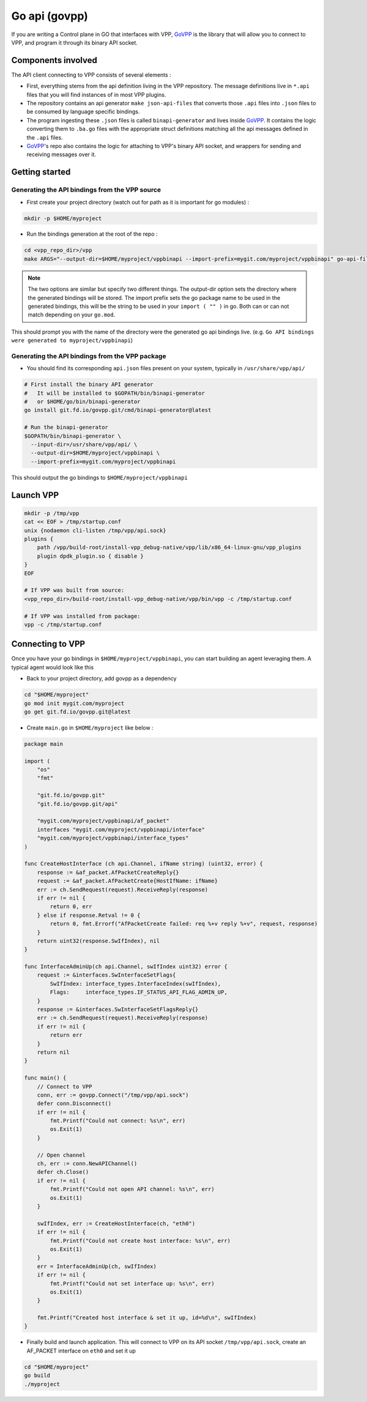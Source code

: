 .. _govpp:

==============
Go api (govpp)
==============

If you are writing a Control plane in GO that interfaces with VPP, `GoVPP <https://github.com/FDio/govpp>`__ is the library that will allow you to connect to VPP, and program it through its binary API socket.

Components involved
===================

The API client connecting to VPP consists of several elements :

* First, everything stems from the api definition living in the VPP repository. The message definitions live in ``*.api`` files that you will find instances of in most VPP plugins.
* The repository contains an api generator ``make json-api-files`` that converts those ``.api`` files into ``.json`` files to be consumed by language specific bindings.
* The program ingesting these ``.json`` files is called ``binapi-generator`` and lives inside `GoVPP <https://github.com/FDio/govpp>`__. It contains the logic converting them to ``.ba.go`` files with the appropriate struct definitions matching all the api messages defined in the ``.api`` files.
* `GoVPP <https://github.com/FDio/govpp>`__'s repo also contains the logic for attaching to VPP's binary API socket, and wrappers for sending and receiving messages over it.

Getting started
===============

Generating the API bindings from the VPP source
-----------------------------------------------

* First create your project directory (watch out for path as it is important for go modules) :

.. code:: bash

    mkdir -p $HOME/myproject

* Run the bindings generation at the root of the repo :

.. code:: bash

    cd <vpp_repo_dir>/vpp
    make ARGS="--output-dir=$HOME/myproject/vppbinapi --import-prefix=mygit.com/myproject/vppbinapi" go-api-files


.. note::
    The two options are similar but specify two different things. The output-dir option sets the directory where the generated bindings will be stored. The import prefix sets the go package name to be used in the generated bindings, this will be the string to be used in your ``import ( "" )`` in go. Both can or can not match depending on your ``go.mod``.


This should prompt you with the name of the directory were the generated go api bindings live. (e.g. ``Go API bindings were generated to myproject/vppbinapi``)

Generating the API bindings from the VPP package
------------------------------------------------

* You should find its corresponding ``api.json`` files present on your system, typically in ``/usr/share/vpp/api/``

.. code:: bash

    # First install the binary API generator
    #   It will be installed to $GOPATH/bin/binapi-generator
    #   or $HOME/go/bin/binapi-generator
    go install git.fd.io/govpp.git/cmd/binapi-generator@latest

    # Run the binapi-generator
    $GOPATH/bin/binapi-generator \
      --input-dir=/usr/share/vpp/api/ \
      --output-dir=$HOME/myproject/vppbinapi \
      --import-prefix=mygit.com/myproject/vppbinapi

This should output the go bindings to ``$HOME/myproject/vppbinapi``

Launch VPP
==========

.. code:: bash

    mkdir -p /tmp/vpp
    cat << EOF > /tmp/startup.conf
    unix {nodaemon cli-listen /tmp/vpp/api.sock}
    plugins {
        path /vpp/build-root/install-vpp_debug-native/vpp/lib/x86_64-linux-gnu/vpp_plugins
        plugin dpdk_plugin.so { disable }
    }
    EOF

    # If VPP was built from source:
    <vpp_repo_dir>/build-root/install-vpp_debug-native/vpp/bin/vpp -c /tmp/startup.conf

    # If VPP was installed from package:
    vpp -c /tmp/startup.conf


Connecting to VPP
=================

Once you have your go bindings in ``$HOME/myproject/vppbinapi``, you can start building an agent leveraging them. A typical agent would look like this

* Back to your project directory, add govpp as a dependency

.. code:: bash

    cd "$HOME/myproject"
    go mod init mygit.com/myproject
    go get git.fd.io/govpp.git@latest

* Create ``main.go`` in ``$HOME/myproject`` like below :

.. code-block:: go

    package main

    import (
        "os"
        "fmt"

        "git.fd.io/govpp.git"
        "git.fd.io/govpp.git/api"

        "mygit.com/myproject/vppbinapi/af_packet"
        interfaces "mygit.com/myproject/vppbinapi/interface"
        "mygit.com/myproject/vppbinapi/interface_types"
    )

    func CreateHostInterface (ch api.Channel, ifName string) (uint32, error) {
        response := &af_packet.AfPacketCreateReply{}
        request := &af_packet.AfPacketCreate{HostIfName: ifName}
        err := ch.SendRequest(request).ReceiveReply(response)
        if err != nil {
            return 0, err
        } else if response.Retval != 0 {
            return 0, fmt.Errorf("AfPacketCreate failed: req %+v reply %+v", request, response)
        }
        return uint32(response.SwIfIndex), nil
    }

    func InterfaceAdminUp(ch api.Channel, swIfIndex uint32) error {
        request := &interfaces.SwInterfaceSetFlags{
            SwIfIndex: interface_types.InterfaceIndex(swIfIndex),
            Flags:     interface_types.IF_STATUS_API_FLAG_ADMIN_UP,
        }
        response := &interfaces.SwInterfaceSetFlagsReply{}
        err := ch.SendRequest(request).ReceiveReply(response)
        if err != nil {
            return err
        }
        return nil
    }

    func main() {
        // Connect to VPP
        conn, err := govpp.Connect("/tmp/vpp/api.sock")
        defer conn.Disconnect()
        if err != nil {
            fmt.Printf("Could not connect: %s\n", err)
            os.Exit(1)
        }

        // Open channel
        ch, err := conn.NewAPIChannel()
        defer ch.Close()
        if err != nil {
            fmt.Printf("Could not open API channel: %s\n", err)
            os.Exit(1)
        }

        swIfIndex, err := CreateHostInterface(ch, "eth0")
        if err != nil {
            fmt.Printf("Could not create host interface: %s\n", err)
            os.Exit(1)
        }
        err = InterfaceAdminUp(ch, swIfIndex)
        if err != nil {
            fmt.Printf("Could not set interface up: %s\n", err)
            os.Exit(1)
        }

        fmt.Printf("Created host interface & set it up, id=%d\n", swIfIndex)
    }

*  Finally build and launch application. This will connect to VPP on its API socket ``/tmp/vpp/api.sock``, create an AF_PACKET interface on ``eth0`` and set it up

.. code:: bash

    cd "$HOME/myproject"
    go build
    ./myproject


